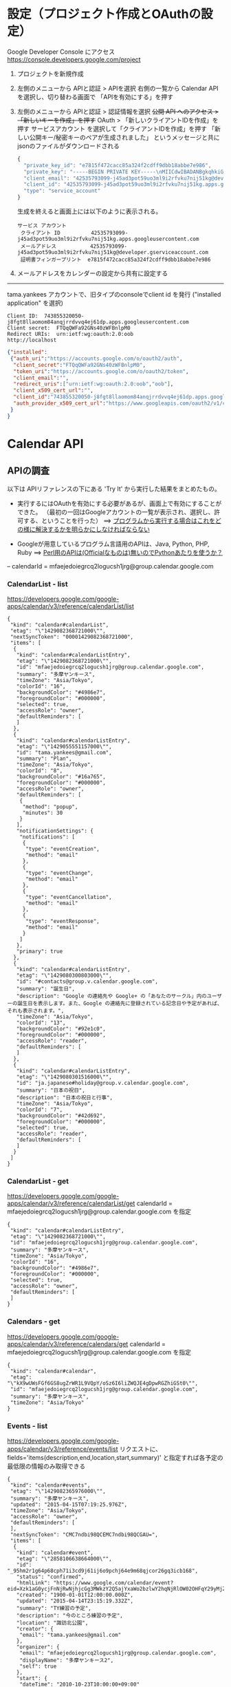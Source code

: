 
* 設定（プロジェクト作成とOAuthの設定）
Google Developer Console にアクセス
https://console.developers.google.com/project

1. プロジェクトを新規作成

2. 左側のメニューから APIと認証 > APIを選択
   右側の一覧から Calendar API を選択し、切り替わる画面で 「APIを有効にする」を押す

3. 左側のメニューから APIと認証 > 認証情報を選択
   +公開 API へのアクセス > 「新しいキーを作成」を押す+
   OAuth > 「新しいクライアントIDを作成」を押す
   サービスアカウント を選択して「クライアントIDを作成」を押す
  「新しい公開キー/秘密キーのペアが生成されました」 というメッセージと共にjsonのファイルがダウンロードされる
    #+BEGIN_SRC javascript
    {
      "private_key_id": "e7815f472cacc85a324f2cdff9dbb18abbe7e986",
      "private_key": "-----BEGIN PRIVATE KEY-----\nMIICdwIBADANBgkqhkiG9w0BAQEFAASCAmEwggJdAgEAAoGBAMDPUNfMlEwiXOa8\n7CxZOMrvBriy1yzTckQo2MALL+r8nFVl+FgD3SNNiJsc8WnJKCNEvuVdxOsyt00n\nBOY3BGimWUr5A23oUOjJPx+58ocFe0rLTZFWKI7G5qyf8RLd+vIRc76Jt62y++Po\np3uf9nZYnsbsSTsqfAL1HcoGCo+xAgMBAAECgYAyo0AcLQKVrECx6NQuIZCk23ns\ncCvK/g14kTG73jRLhuSYGRvMIdemOeqysjtFCSudd6SbILFjBALYJHNI8xIY5RoI\nW1+jW0VNdvinClsY+1nDCOEydLB6Yzu8GSRy3Op1zQP8AFXWokV2kjsdLo+ernNl\nutwUjGaJEtW4ELJ6QQJBAOpZprBbveZlQtmPO1OZMWLJEavJCyTzzXeoYNnOFMdJ\nNcmhRtbBfPKs/Pw36VfzGW5R6xSxf91rgc6tUCjmrc0CQQDSnz2jBonyri47RYwv\nlVBN4JetpNbHFfOGuBbAmH3rbEQr1W1Xq+YGoMCdSNmWxTu/IvkFFAWpHUYNh5No\n+KV1AkEArduM2lF1dLOzAIxOSxrflJXu0i74YZWt3RPBplRI/f/GM6u+ThyFgdPs\na4FfT6w+NaX4bQWyAqZ7SsUxLubUEQJALtqTyJdkyqKq0C6pf9BUe+6Rb2RzDvi4\nIukCzrddk6iTBblFyLIJysGp95NELEEWCHAMO2/3zmYftlTJmxltHQJBALmKs4yC\ngnzNZZimPDnqBWM8ReJM6vhGwc/jRRrJI2krVY4G4+e26YAcw1rGceXdYa37ImBv\nOmzEOEyaVvBudEs\u003d\n-----END PRIVATE KEY-----\n",
      "client_email": "42535793099-j45ad3pot59uo3ml9i2rfvku7nij51kg@developer.gserviceaccount.com",
      "client_id": "42535793099-j45ad3pot59uo3ml9i2rfvku7nij51kg.apps.googleusercontent.com",
      "type": "service_account"
    }
    #+END_SRC        
    生成を終えると画面上には以下のように表示される。
    : サービス アカウント
    :  クライアント ID          42535793099-j45ad3pot59uo3ml9i2rfvku7nij51kg.apps.googleusercontent.com
    :  メールアドレス           42535793099-j45ad3pot59uo3ml9i2rfvku7nij51kg@developer.gserviceaccount.com
    :  証明書フィンガープリント  e7815f472cacc85a324f2cdff9dbb18abbe7e986


4. メールアドレスをカレンダーの設定から共有に設定する


-------------------------
tama.yankees アカウントで、旧タイプのconsoleでclient id を発行
("installed application" を選択)

#+BEGIN_EXAMPLE
Client ID: 	743855320050-j8fgt8llaomom84anqjrrdvvq4ej61dp.apps.googleusercontent.com
Client secret: 	FTQqQWFa92GNs40zWFBnlpM0
Redirect URIs: 	urn:ietf:wg:oauth:2.0:oob
http://localhost
#+END_EXAMPLE

#+BEGIN_SRC json
{"installed":
 {"auth_uri":"https://accounts.google.com/o/oauth2/auth",
  "client_secret":"FTQqQWFa92GNs40zWFBnlpM0",
  "token_uri":"https://accounts.google.com/o/oauth2/token",
  "client_email":"",
  "redirect_uris":["urn:ietf:wg:oauth:2.0:oob","oob"],
  "client_x509_cert_url":"",
  "client_id":"743855320050-j8fgt8llaomom84anqjrrdvvq4ej61dp.apps.googleusercontent.com",
  "auth_provider_x509_cert_url":"https://www.googleapis.com/oauth2/v1/certs"
 }
}
#+END_SRC





* Calendar API

** APIの調査
以下は APIリファレンスの下にある 'Try It' から実行した結果をまとめたもの。
 - 実行するにはOAuthを有効にする必要があるが、画面上で有効にすることができた。
  （最初の一回はGoogleアカウントの一覧が表示され、選択し、許可する、ということを行った）
   ==> _プログラムから実行する場合はこれをどの様に解決するかを明らかにしなければならない_

 - Googleが用意しているプログラム言語用のAPIは、Java, Python, PHP, Ruby 
   ==> _Perl用のAPIは(Officialなものは)無いのでPythonあたりを使うか？_

 -- calendarId = mfaejedoiegrcq2logucsh1jrg@group.calendar.google.com

*** CalendarList - list
https://developers.google.com/google-apps/calendar/v3/reference/calendarList/list 
#+BEGIN_SRC  CalendarList > list
{
 "kind": "calendar#calendarList",
 "etag": "\"1429082368721000\"",
 "nextSyncToken": "00001429082368721000",
 "items": [
  {
   "kind": "calendar#calendarListEntry",
   "etag": "\"1429082368721000\"",
   "id": "mfaejedoiegrcq2logucsh1jrg@group.calendar.google.com",
   "summary": "多摩ヤンキース",
   "timeZone": "Asia/Tokyo",
   "colorId": "16",
   "backgroundColor": "#4986e7",
   "foregroundColor": "#000000",
   "selected": true,
   "accessRole": "owner",
   "defaultReminders": [
   ]
  },
  {
   "kind": "calendar#calendarListEntry",
   "etag": "\"1429055551157000\"",
   "id": "tama.yankees@gmail.com",
   "summary": "Plan",
   "timeZone": "Asia/Tokyo",
   "colorId": "8",
   "backgroundColor": "#16a765",
   "foregroundColor": "#000000",
   "accessRole": "owner",
   "defaultReminders": [
    {
     "method": "popup",
     "minutes": 30
    }
   ],
   "notificationSettings": {
    "notifications": [
     {
      "type": "eventCreation",
      "method": "email"
     },
     {
      "type": "eventChange",
      "method": "email"
     },
     {
      "type": "eventCancellation",
      "method": "email"
     },
     {
      "type": "eventResponse",
      "method": "email"
     }
    ]
   },
   "primary": true
  },
  {
   "kind": "calendar#calendarListEntry",
   "etag": "\"1429080300803000\"",
   "id": "#contacts@group.v.calendar.google.com",
   "summary": "誕生日",
   "description": "Google の連絡先や Google+ の「あなたのサークル」内のユーザーの誕生日を表示します。また、Google の連絡先に登録されている記念日や予定があれば、それも表示されます。",
   "timeZone": "Asia/Tokyo",
   "colorId": "13",
   "backgroundColor": "#92e1c0",
   "foregroundColor": "#000000",
   "accessRole": "reader",
   "defaultReminders": [
   ]
  },
  {
   "kind": "calendar#calendarListEntry",
   "etag": "\"1429080301516000\"",
   "id": "ja.japanese#holiday@group.v.calendar.google.com",
   "summary": "日本の祝日",
   "description": "日本の祝日と行事",
   "timeZone": "Asia/Tokyo",
   "colorId": "7",
   "backgroundColor": "#42d692",
   "foregroundColor": "#000000",
   "selected": true,
   "accessRole": "reader",
   "defaultReminders": [
   ]
  }
 ]
}
#+END_SRC

*** CalendarList - get
https://developers.google.com/google-apps/calendar/v3/reference/calendarList/get
calendarId = mfaejedoiegrcq2logucsh1jrg@group.calendar.google.com を指定
#+BEGIN_SRC #+BEGIN_SRC  CalendarList > get
{
 "kind": "calendar#calendarListEntry",
 "etag": "\"1429082368721000\"",
 "id": "mfaejedoiegrcq2logucsh1jrg@group.calendar.google.com",
 "summary": "多摩ヤンキース",
 "timeZone": "Asia/Tokyo",
 "colorId": "16",
 "backgroundColor": "#4986e7",
 "foregroundColor": "#000000",
 "selected": true,
 "accessRole": "owner",
 "defaultReminders": [
 ]
}
#+END_SRC

*** Calendars - get
https://developers.google.com/google-apps/calendar/v3/reference/calendars/get
calendarId = mfaejedoiegrcq2logucsh1jrg@group.calendar.google.com を指定
#+BEGIN_SRC Calendars > get
{
 "kind": "calendar#calendar",
 "etag": "\"kX9wUWsFGf6GS8ugZrWR1L9VQpY/oSz6I6liZWQJE4gDpwRGZhiGSt0\"",
 "id": "mfaejedoiegrcq2logucsh1jrg@group.calendar.google.com",
 "summary": "多摩ヤンキース",
 "timeZone": "Asia/Tokyo"
}
#+END_SRC

*** Events - list
https://developers.google.com/google-apps/calendar/v3/reference/events/list
リクエストに、fields='items(description,end,location,start,summary)' と指定すれば各予定の最低限の情報のみ取得できる

#+BEGIN_SRC Events > list
{
 "kind": "calendar#events",
 "etag": "\"1429082365976000\"",
 "summary": "多摩ヤンキース",
 "updated": "2015-04-15T07:19:25.976Z",
 "timeZone": "Asia/Tokyo",
 "accessRole": "owner",
 "defaultReminders": [
 ],
 "nextSyncToken": "CMC7ndbi98QCEMC7ndbi98QCGAU=",
 "items": [
  {
   "kind": "calendar#event",
   "etag": "\"2858106638664000\"",
   "id": "_95hm2r1g64p68cph71i3cd9j61ij6o9pchj64e9m68qjcor26gq3icb168",
   "status": "confirmed",
   "htmlLink": "https://www.google.com/calendar/event?eid=Xzk1aG0ycjFnNjRwNjhjcGg3MWkzY2Q5ajYxaWo2bzlwY2hqNjRlOW02OHFqY29yMjZncTNpY2IxNjggbWZhZWplZG9pZWdyY3EybG9ndWNzaDFqcmdAZw",
   "created": "1900-01-01T12:00:00.000Z",
   "updated": "2015-04-14T23:15:19.332Z",
   "summary": "TY練習の予定",
   "description": "今のところ練習の予定",
   "location": "諏訪北公園",
   "creator": {
    "email": "tama.yankees@gmail.com"
   },
   "organizer": {
    "email": "mfaejedoiegrcq2logucsh1jrg@group.calendar.google.com",
    "displayName": "多摩ヤンキース2",
    "self": true
   },
   "start": {
    "dateTime": "2010-10-23T10:00:00+09:00"
   },
   "end": {
    "dateTime": "2010-10-23T12:00:00+09:00"
   },
   "iCalUID": "Ical012d318d6530e3a9dfb96256cb4491a2",
   "sequence": 0,
   "reminders": {
    "useDefault": true
   }
  },
  {
   "kind": "calendar#event",
   "etag": "\"2858106638664000\"",
   "id": "_95hm2r1gcoo3adb369ijccb374rm6c31ccr62pj6clgmaopi75hj4ohm6o",
   "status": "confirmed",
   "htmlLink": "https://www.google.com/calendar/event?eid=Xzk1aG0ycjFnY29vM2FkYjM2OWlqY2NiMzc0cm02YzMxY2NyNjJwajZjbGdtYW9waTc1aGo0b2htNm8gbWZhZWplZG9pZWdyY3EybG9ndWNzaDFqcmdAZw",
   "created": "1900-01-01T12:00:00.000Z",
   "updated": "2015-04-14T23:15:19.332Z",
   "summary": "TY忘年会",
   "description": "忘年会の詳細についてお知らせです\n参加可否は１２月１１日中にお願いします。\n日時：１２月１５日（土）１８時から\n集合：１０分前ぐらいに調布駅東口改札\n※直接店に行ってもかまいません。\n店：調布ダイニング kirakutei KIRAKUYA\nhttp://r.gnavi.co.jp/g099303/\nカジュアルな南欧料理です\n会費：￥３５００（一律）\n※コース料理２Ｈのみ放題\n今回は安価なので会費は一律にしました。\n楽しみましょう！",
   "location": "調布",
   "creator": {
    "email": "tama.yankees@gmail.com"
   },
   "organizer": {
    "email": "mfaejedoiegrcq2logucsh1jrg@group.calendar.google.com",
    "displayName": "多摩ヤンキース2",
    "self": true
   },
   "start": {
    "dateTime": "2012-12-15T18:00:00+09:00"
   },
   "end": {
    "dateTime": "2012-12-15T19:00:00+09:00"
   },
   "iCalUID": "Ical0f055c2e61c97c0ac6affeaec29c2b66",
   "sequence": 0,
   "reminders": {
    "useDefault": true
   }
  },
  {
   "kind": "calendar#event",
   "etag": "\"2858106638664000\"",
   "id": "_95hm2r1h65h38dhi60q3ce9o69gmaeb5clhm6chk64qjccj1ccp36dplck",
   "status": "confirmed",
   "htmlLink": "https://www.google.com/calendar/event?eid=Xzk1aG0ycjFoNjVoMzhkaGk2MHEzY2U5bzY5Z21hZWI1Y2xobTZjaGs2NHFqY2NqMWNjcDM2ZHBsY2sgbWZhZWplZG9pZWdyY3EybG9ndWNzaDFqcmdAZw",
   "created": "1900-01-01T12:00:00.000Z",
   "updated": "2015-04-14T23:15:19.332Z",
   "summary": "TY練習試合決定",
   "description": "対 一橋学園\nhttp://www.ikz.jp/hp/bashigaku/\n小平市のチームです\n集合：１０：３０\n１時間ほどＵＰのあと試合開始",
   "location": "調布西町野球場",
   "creator": {
    "email": "tama.yankees@gmail.com"
   },
   "organizer": {
    "email": "mfaejedoiegrcq2logucsh1jrg@group.calendar.google.com",
    "displayName": "多摩ヤンキース2",
    "self": true
   },
   "start": {
    "dateTime": "2013-03-10T11:00:00+09:00"
   },
   "end": {
    "dateTime": "2013-03-10T15:00:00+09:00"
   },
   "iCalUID": "Ical11b462046982ae9eecc241562ac2375e",
   "sequence": 0,
   "reminders": {
    "useDefault": true
   }
  },
  {
   "kind": "calendar#event",
   "etag": "\"2858106638664000\"",
   "id": "_95hm2r1h6hhmcp9ncdgjcdhk68o64phk60rm8cj4c8qm4dpj6som2o9p74",
   "status": "confirmed",
   "htmlLink": "https://www.google.com/calendar/event?eid=Xzk1aG0ycjFoNmhobWNwOW5jZGdqY2RoazY4bzY0cGhrNjBybThjajRjOHFtNGRwajZzb20ybzlwNzQgbWZhZWplZG9pZWdyY3EybG9ndWNzaDFqcmdAZw",
   "created": "1900-01-01T12:00:00.000Z",
   "updated": "2015-04-14T23:15:19.332Z",
   "summary": "TY予定",
   "description": "練習予定",
   "location": "諏訪南公園",
   "creator": {
    "email": "tama.yankees@gmail.com"
   },
   "organizer": {
    "email": "mfaejedoiegrcq2logucsh1jrg@group.calendar.google.com",
    "displayName": "多摩ヤンキース2",
    "self": true
   },
   "start": {
    "dateTime": "2012-08-22T08:00:00+09:00"
   },
   "end": {
    "dateTime": "2012-08-22T09:00:00+09:00"
   },
   "iCalUID": "Ical14cfe7ca66420bf407d2db5b7371aa99",
   "sequence": 0,
   "reminders": {
    "useDefault": true
   }
  },
  :
  :
  :
  :
#+END_SRC

*** Events - get
https://developers.google.com/google-apps/calendar/v3/reference/events/get
fields = created,description,end,id,location,start,summary,updated
#+BEGIN_SRC 
{
 "id": "_95hm2r1gcoo3adb369ijccb374rm6c31ccr62pj6clgmaopi75hj4ohm6o",
 "created": "1900-01-01T12:00:00.000Z",
 "updated": "2015-04-14T23:15:19.332Z",
 "summary": "TY忘年会",
 "description": "忘年会の詳細についてお知らせです\n参加可否は１２月１１日中にお願いします。\n日時：１２月１５日（土）１８時から\n集合：１０分前ぐらいに調布駅東口改札\n※直接店に行ってもかまいません。\n店：調布ダイニング kirakutei KIRAKUYA\nhttp://r.gnavi.co.jp/g099303/\nカジュアルな南欧料理です\n会費：￥３５００（一律）\n※コース料理２Ｈのみ放題\n今回は安価なので会費は一律にしました。\n楽しみましょう！",
 "location": "調布",
 "start": {
  "dateTime": "2012-12-15T18:00:00+09:00"
 },
 "end": {
  "dateTime": "2012-12-15T19:00:00+09:00"
 }
}
#+END_SRC

*** Events - insert
https://developers.google.com/google-apps/calendar/v3/reference/events/insert

**** Request
#+BEGIN_SRC 
POST https://www.googleapis.com/calendar/v3/calendars/mfaejedoiegrcq2logucsh1jrg%40group.calendar.google.com/events?key={YOUR_API_KEY} 
{
 "end": {
  "date": "2015-04-15"
 },
 "start": {
  "date": "2015-04-15"
 },
 "summary": "テスト"
} 
#+END_SRC

**** Response
#+BEGIN_SRC 
{
 "kind": "calendar#event",
 "etag": "\"2858170558682000\"",
 "id": "ff7mkpe8qkt0nnes52oejrp72s",
 "status": "confirmed",
 "htmlLink": "https://www.google.com/calendar/event?eid=ZmY3bWtwZThxa3Qwbm5lczUyb2VqcnA3MnMgbWZhZWplZG9pZWdyY3EybG9ndWNzaDFqcmdAZw",
 "created": "2015-04-15T08:07:59.000Z",
 "updated": "2015-04-15T08:07:59.341Z",
 "summary": "テスト",
 "creator": {
  "email": "tama.yankees@gmail.com"
 },
 "organizer": {
  "email": "mfaejedoiegrcq2logucsh1jrg@group.calendar.google.com",
  "displayName": "多摩ヤンキース",
  "self": true
 },
 "start": {
  "date": "2015-04-15"
 },
 "end": {
  "date": "2015-04-15"
 },
 "iCalUID": "ff7mkpe8qkt0nnes52oejrp72s@google.com",
 "sequence": 0,
 "reminders": {
  "useDefault": true
 }
}
#+END_SRC

*** Events - update
https://developers.google.com/google-apps/calendar/v3/reference/events/update

calenderIdを指定する以外は、insertと同じ

** ロジックの検討
扱うカレンダーは１つのみで、Calender IDは覚えておけばよいので、 CalendarList や Calendars は用いる機会が無い
 - 新規登録   
    Events-insert()

 - 更新   insert()のPythonコードのサンプルを参考
    Events-list(カレンダーID) から更新すべきカレンダーを取得しイベントIDを取得
     *リクエストパラメータ 'q' で検索条件が指定できる模様*

    Events-get(カレンダーID,イベントID) でイベント情報を取得、必要な箇所を更新

    update()で更新


